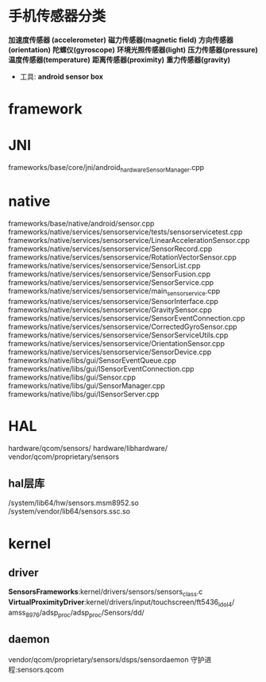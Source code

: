 * 手机传感器分类
  *加速度传感器 (accelerometer)*
  *磁力传感器(magnetic field)*
  *方向传感器(orientation)*
  *陀螺仪(gyroscope)*
  *环境光照传感器(light)*
  *压力传感器(pressure)*
  *温度传感器(temperature)*
  *距离传感器(proximity)*
  *重力传感器(gravity)*
  + 工具: *android sensor box*
* framework
* JNI
  frameworks/base/core/jni/android_hardware_SensorManager.cpp
* native
  frameworks/base/native/android/sensor.cpp
  frameworks/native/services/sensorservice/tests/sensorservicetest.cpp
  frameworks/native/services/sensorservice/LinearAccelerationSensor.cpp
  frameworks/native/services/sensorservice/SensorRecord.cpp
  frameworks/native/services/sensorservice/RotationVectorSensor.cpp
  frameworks/native/services/sensorservice/SensorList.cpp
  frameworks/native/services/sensorservice/SensorFusion.cpp
  frameworks/native/services/sensorservice/SensorService.cpp
  frameworks/native/services/sensorservice/main_sensorservice.cpp
  frameworks/native/services/sensorservice/SensorInterface.cpp
  frameworks/native/services/sensorservice/GravitySensor.cpp
  frameworks/native/services/sensorservice/SensorEventConnection.cpp
  frameworks/native/services/sensorservice/CorrectedGyroSensor.cpp
  frameworks/native/services/sensorservice/SensorServiceUtils.cpp
  frameworks/native/services/sensorservice/OrientationSensor.cpp
  frameworks/native/services/sensorservice/SensorDevice.cpp
  frameworks/native/libs/gui/SensorEventQueue.cpp
  frameworks/native/libs/gui/ISensorEventConnection.cpp
  frameworks/native/libs/gui/Sensor.cpp
  frameworks/native/libs/gui/SensorManager.cpp
  frameworks/native/libs/gui/ISensorServer.cpp
* HAL
  hardware/qcom/sensors/
  hardware/libhardware/
  vendor/qcom/proprietary/sensors
** hal层库
   /system/lib64/hw/sensors.msm8952.so
   /system/vendor/lib64/sensors.ssc.so
* kernel
** driver
   *SensorsFrameworks*:kernel/drivers/sensors/sensors_class.c
   *VirtualProximityDriver*:kernel/drivers/input/touchscreen/ft5436_idol4/
   amss_8976/adsp_proc/adsp_proc/Sensors/dd/
** daemon
   vendor/qcom/proprietary/sensors/dsps/sensordaemon
   守护进程:sensors.qcom
